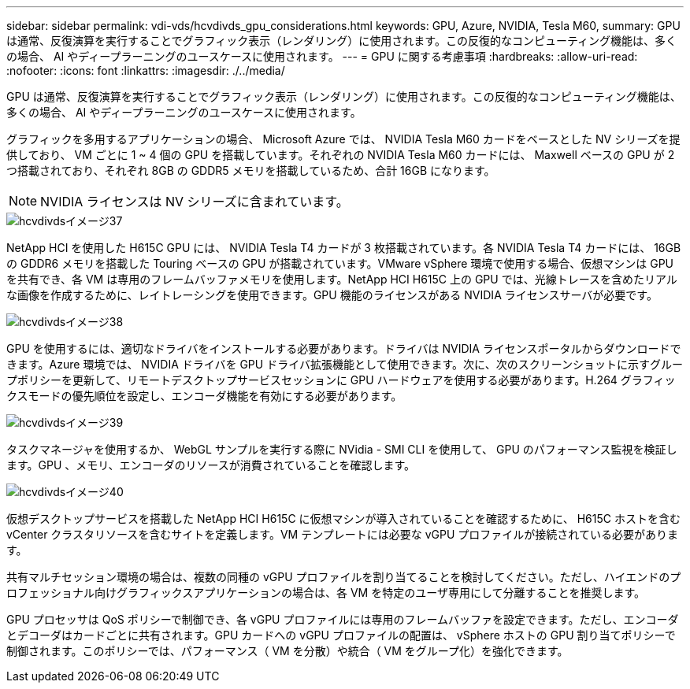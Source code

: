 ---
sidebar: sidebar 
permalink: vdi-vds/hcvdivds_gpu_considerations.html 
keywords: GPU, Azure, NVIDIA, Tesla M60, 
summary: GPU は通常、反復演算を実行することでグラフィック表示（レンダリング）に使用されます。この反復的なコンピューティング機能は、多くの場合、 AI やディープラーニングのユースケースに使用されます。 
---
= GPU に関する考慮事項
:hardbreaks:
:allow-uri-read: 
:nofooter: 
:icons: font
:linkattrs: 
:imagesdir: ./../media/


[role="lead"]
GPU は通常、反復演算を実行することでグラフィック表示（レンダリング）に使用されます。この反復的なコンピューティング機能は、多くの場合、 AI やディープラーニングのユースケースに使用されます。

グラフィックを多用するアプリケーションの場合、 Microsoft Azure では、 NVIDIA Tesla M60 カードをベースとした NV シリーズを提供しており、 VM ごとに 1 ~ 4 個の GPU を搭載しています。それぞれの NVIDIA Tesla M60 カードには、 Maxwell ベースの GPU が 2 つ搭載されており、それぞれ 8GB の GDDR5 メモリを搭載しているため、合計 16GB になります。


NOTE: NVIDIA ライセンスは NV シリーズに含まれています。

image::hcvdivds_image37.png[hcvdivdsイメージ37]

NetApp HCI を使用した H615C GPU には、 NVIDIA Tesla T4 カードが 3 枚搭載されています。各 NVIDIA Tesla T4 カードには、 16GB の GDDR6 メモリを搭載した Touring ベースの GPU が搭載されています。VMware vSphere 環境で使用する場合、仮想マシンは GPU を共有でき、各 VM は専用のフレームバッファメモリを使用します。NetApp HCI H615C 上の GPU では、光線トレースを含めたリアルな画像を作成するために、レイトレーシングを使用できます。GPU 機能のライセンスがある NVIDIA ライセンスサーバが必要です。

image::hcvdivds_image38.png[hcvdivdsイメージ38]

GPU を使用するには、適切なドライバをインストールする必要があります。ドライバは NVIDIA ライセンスポータルからダウンロードできます。Azure 環境では、 NVIDIA ドライバを GPU ドライバ拡張機能として使用できます。次に、次のスクリーンショットに示すグループポリシーを更新して、リモートデスクトップサービスセッションに GPU ハードウェアを使用する必要があります。H.264 グラフィックスモードの優先順位を設定し、エンコーダ機能を有効にする必要があります。

image::hcvdivds_image39.png[hcvdivdsイメージ39]

タスクマネージャを使用するか、 WebGL サンプルを実行する際に NVidia - SMI CLI を使用して、 GPU のパフォーマンス監視を検証します。GPU 、メモリ、エンコーダのリソースが消費されていることを確認します。

image::hcvdivds_image40.png[hcvdivdsイメージ40]

仮想デスクトップサービスを搭載した NetApp HCI H615C に仮想マシンが導入されていることを確認するために、 H615C ホストを含む vCenter クラスタリソースを含むサイトを定義します。VM テンプレートには必要な vGPU プロファイルが接続されている必要があります。

共有マルチセッション環境の場合は、複数の同種の vGPU プロファイルを割り当てることを検討してください。ただし、ハイエンドのプロフェッショナル向けグラフィックスアプリケーションの場合は、各 VM を特定のユーザ専用にして分離することを推奨します。

GPU プロセッサは QoS ポリシーで制御でき、各 vGPU プロファイルには専用のフレームバッファを設定できます。ただし、エンコーダとデコーダはカードごとに共有されます。GPU カードへの vGPU プロファイルの配置は、 vSphere ホストの GPU 割り当てポリシーで制御されます。このポリシーでは、パフォーマンス（ VM を分散）や統合（ VM をグループ化）を強化できます。
